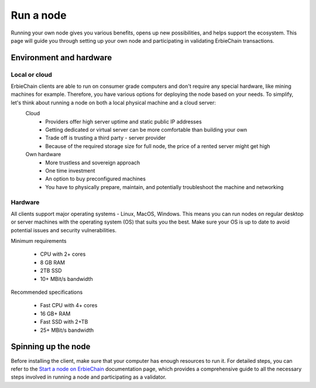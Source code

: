 Run a node
=================
Running your own node gives you various benefits, opens up new possibilities, and helps support the ecosystem. This page will guide you through setting up your own node and participating in validating ErbieChain transactions.

Environment and hardware
~~~~~~~~~~~~~~~~~~~~~~~~~~~~~~~~~~
Local or cloud
-------------------------
ErbieChain clients are able to run on consumer grade computers and don't require any special hardware, like mining machines for example. Therefore, you have various options for deploying the node based on your needs. To simplify, let's think about running a node on both a local physical machine and a cloud server:
    Cloud
        - Providers offer high server uptime and static public IP addresses
        - Getting dedicated or virtual server can be more comfortable than building your own
        - Trade off is trusting a third party - server provider
        - Because of the required storage size for full node, the price of a rented server might get high
    Own hardware
        - More trustless and sovereign approach
        - One time investment
        - An option to buy preconfigured machines
        - You have to physically prepare, maintain, and potentially troubleshoot the machine and networking

Hardware
----------

All clients support major operating systems - Linux, MacOS, Windows. This means you can run nodes on regular desktop or server machines with the operating system (OS) that suits you the best. Make sure your OS is up to date to avoid potential issues and security vulnerabilities.

Minimum requirements

    - CPU with 2+ cores
    - 8 GB RAM
    - 2TB SSD
    - 10+ MBit/s bandwidth

Recommended specifications

    - Fast CPU with 4+ cores
    - 16 GB+ RAM
    - Fast SSD with 2+TB
    - 25+ MBit/s bandwidth

Spinning up the node
~~~~~~~~~~~~~~~~~~~~~~~~~~~

Before installing the client, make sure that your computer has enough resources to run it. For detailed steps, you can refer to the `Start a node on ErbieChain <https://www.erbie.io/erbiedocs/install/run/deploy/index.html>`_ documentation page, which provides a comprehensive guide to all the necessary steps involved in running a node and participating as a validator.

